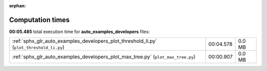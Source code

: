 
:orphan:

.. _sphx_glr_auto_examples_developers_sg_execution_times:

Computation times
=================
**00:05.485** total execution time for **auto_examples_developers** files:

+------------------------------------------------------------------------------------------+-----------+--------+
| :ref:`sphx_glr_auto_examples_developers_plot_threshold_li.py` (``plot_threshold_li.py``) | 00:04.578 | 0.0 MB |
+------------------------------------------------------------------------------------------+-----------+--------+
| :ref:`sphx_glr_auto_examples_developers_plot_max_tree.py` (``plot_max_tree.py``)         | 00:00.907 | 0.0 MB |
+------------------------------------------------------------------------------------------+-----------+--------+

